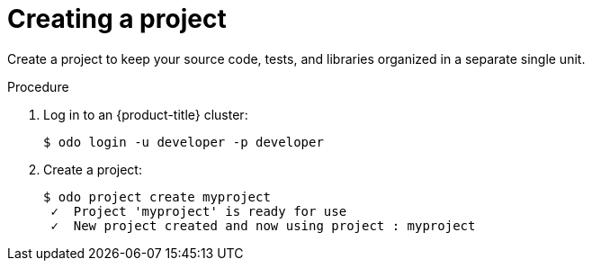 // Module included in the following assemblies:
//
// * cli_reference/developer_cli_odo/creating-a-single-component-application-with-odo.adoc.adoc
// * cli_reference/developer_cli_odo/creating-a-multicomponent-application-with-odo.adoc.adoc
// * cli_reference/developer_cli_odo/creating-an-application-with-a-database

[id="creating-a-project_{context}"]
= Creating a project

Create a project to keep your source code, tests, and libraries organized in a separate single unit. 

.Procedure

. Log in to an {product-title} cluster:
+
----
$ odo login -u developer -p developer
----

. Create a project:
+
----
$ odo project create myproject
 ✓  Project 'myproject' is ready for use
 ✓  New project created and now using project : myproject
----
